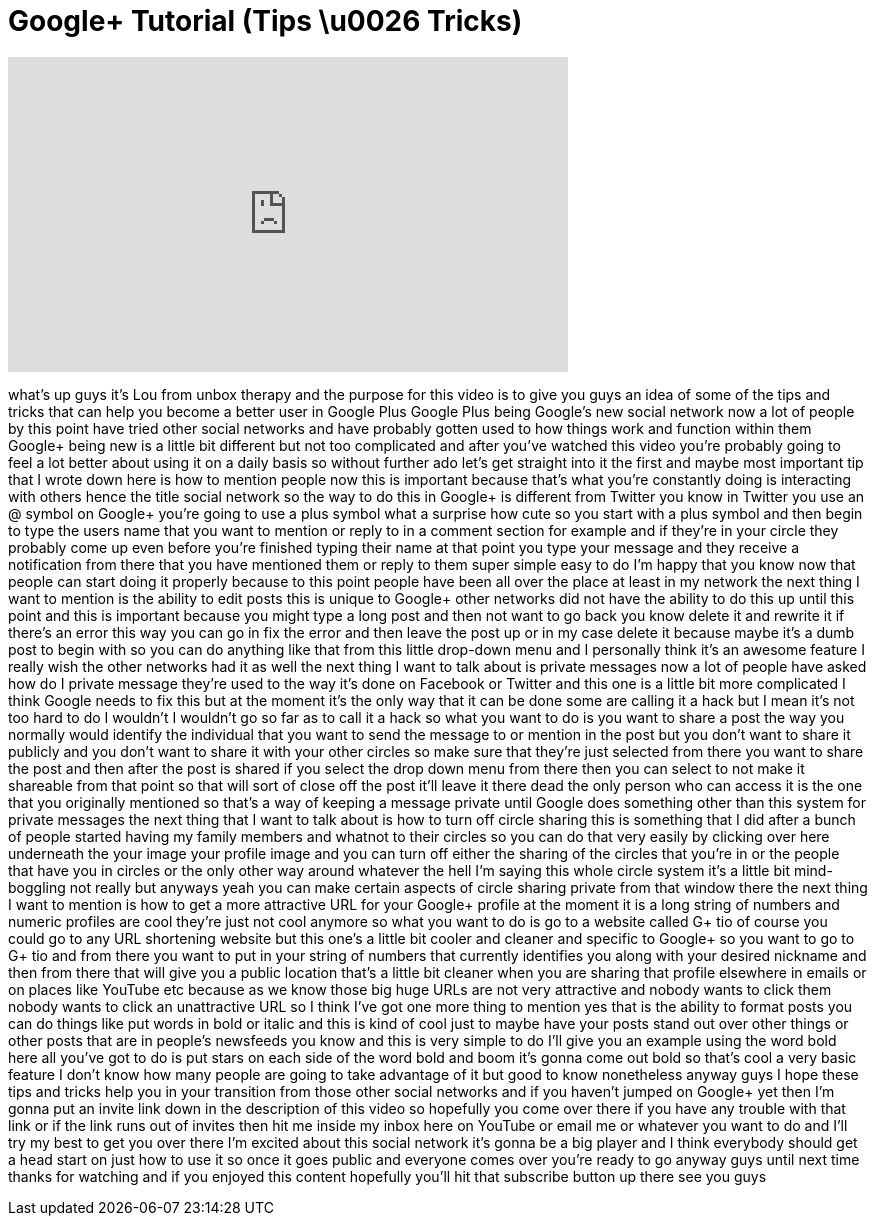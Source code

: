 = Google+ Tutorial (Tips \u0026 Tricks)
:published_at: 2011-08-10
:hp-alt-title: Google+ Tutorial (Tips \u0026 Tricks)
:hp-image: https://i.ytimg.com/vi/lCWOONGkPNA/maxresdefault.jpg


++++
<iframe width="560" height="315" src="https://www.youtube.com/embed/lCWOONGkPNA?rel=0" frameborder="0" allow="autoplay; encrypted-media" allowfullscreen></iframe>
++++

what's up guys it's Lou from unbox
therapy and the purpose for this video
is to give you guys an idea of some of
the tips and tricks that can help you
become a better user in Google Plus
Google Plus being Google's new social
network now a lot of people by this
point have tried other social networks
and have probably gotten used to how
things work and function within them
Google+ being new is a little bit
different but not too complicated and
after you've watched this video you're
probably going to feel a lot better
about using it on a daily basis so
without further ado let's get straight
into it the first and maybe most
important tip that I wrote down here is
how to mention people now this is
important because that's what you're
constantly doing is interacting with
others hence the title social network so
the way to do this in Google+ is
different from Twitter you know in
Twitter you use an @ symbol on Google+
you're going to use a plus symbol what a
surprise how cute so you start with a
plus symbol and then begin to type the
users name that you want to mention or
reply to in a comment section for
example and if they're in your circle
they probably come up even before you're
finished typing their name at that point
you type your message and they receive a
notification from there that you have
mentioned them or reply to them super
simple easy to do I'm happy that you
know now that people can start doing it
properly because to this point people
have been all over the place at least in
my network the next thing I want to
mention is the ability to edit posts
this is unique to Google+ other networks
did not have the ability to do this up
until this point and this is important
because you might type a long post and
then not want to go back you know delete
it and rewrite it if there's an error
this way you can go in fix the error and
then leave the post up or in my case
delete it because maybe it's a dumb post
to begin with so you can do anything
like that from this little drop-down
menu and I personally think it's an
awesome feature I really wish the other
networks had it as well the next thing I
want to talk about is private messages
now a lot of people have asked how do I
private message they're used to the way
it's done on Facebook or Twitter and
this one is
a little bit more complicated I think
Google needs to fix this but at the
moment it's the only way that it can be
done some are calling it a hack but I
mean it's not too hard to do I wouldn't
I wouldn't go so far as to call it a
hack so what you want to do is you want
to share a post the way you normally
would identify the individual that you
want to send the message to or mention
in the post but you don't want to share
it publicly and you don't want to share
it with your other circles so make sure
that they're just selected from there
you want to share the post and then
after the post is shared if you select
the drop down menu from there then you
can select to not make it shareable from
that point so that will sort of close
off the post it'll leave it there dead
the only person who can access it is the
one that you originally mentioned so
that's a way of keeping a message
private until Google does something
other than this system for private
messages the next thing that I want to
talk about is how to turn off circle
sharing this is something that I did
after a bunch of people started having
my family members and whatnot to their
circles so you can do that very easily
by clicking over here underneath the
your image your profile image and you
can turn off either the sharing of the
circles that you're in or the people
that have you in circles or the only
other way around whatever the hell I'm
saying this whole circle system it's a
little bit mind-boggling not really but
anyways yeah you can make certain
aspects of circle sharing private from
that window there the next thing I want
to mention is how to get a more
attractive URL for your Google+ profile
at the moment it is a long string of
numbers and numeric profiles are cool
they're just not cool anymore so what
you want to do is go to a website called
G+ tio of course you could go to any URL
shortening website but this one's a
little bit cooler and cleaner and
specific to Google+ so you want to go to
G+ tio and from there you want to put in
your string of numbers that currently
identifies you along with your desired
nickname and then from there that will
give you a public location that's a
little bit cleaner when you are sharing
that profile elsewhere in emails or on
places like YouTube etc
because as we know those big huge URLs
are not very attractive and nobody wants
to click them nobody wants to click an
unattractive URL so I think I've got one
more thing to mention yes that is the
ability to format posts you can do
things like put words in bold or italic
and this is kind of cool just to maybe
have your posts stand out over other
things or other posts that are in
people's newsfeeds you know and this is
very simple to do I'll give you an
example using the word bold here all
you've got to do is put stars on each
side of the word bold and boom it's
gonna come out bold so that's cool a
very basic feature I don't know how many
people are going to take advantage of it
but good to know nonetheless anyway guys
I hope these tips and tricks help you in
your transition from those other social
networks and if you haven't jumped on
Google+ yet then I'm gonna put an invite
link down in the description of this
video so hopefully you come over there
if you have any trouble with that link
or if the link runs out of invites then
hit me inside my inbox here on YouTube
or email me or whatever you want to do
and I'll try my best to get you over
there I'm excited about this social
network it's gonna be a big player and I
think everybody should get a head start
on just how to use it so once it goes
public and everyone comes over you're
ready to go anyway guys until next time
thanks for watching and if you enjoyed
this content hopefully you'll hit that
subscribe button up there see you guys